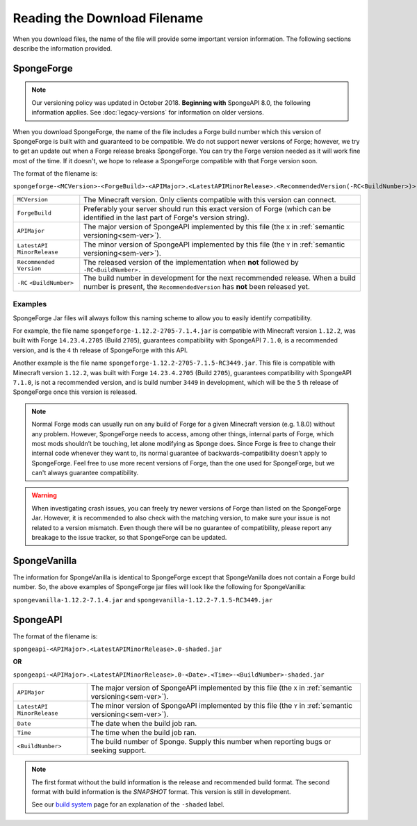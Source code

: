 =============================
Reading the Download Filename
=============================

When you download files, the name of the file will provide some important version information. The following sections 
describe the information provided.

.. _sponge-forge-file-name:

SpongeForge
===========

.. note::

    Our versioning policy was updated in October 2018. **Beginning with** SpongeAPI 8.0, the following information 
    applies. See :doc:`legacy-versions` for information on older versions.

When you download SpongeForge, the name of the file includes a Forge build number which this version of SpongeForge is 
built with and guaranteed to be compatible. We do not support newer versions of Forge; however, we try to get an update 
out when a Forge release breaks SpongeForge. You can try the Forge version needed as it will work fine most of the 
time. If it doesn't, we hope to release a SpongeForge compatible with that Forge version soon. 

The format of the filename is:

``spongeforge-<MCVersion>-<ForgeBuild>-<APIMajor>.<LatestAPIMinorRelease>.<RecommendedVersion(-RC<BuildNumber>)>.jar``

+----------------------+-----------------------------------------------------------------------------------------------+
| ``MCVersion``        | The Minecraft version. Only clients compatible with this version can connect.                 |
+----------------------+-----------------------------------------------------------------------------------------------+
| ``ForgeBuild``       | Preferably your server should run this exact version of Forge (which can be identified in the |
|                      | last part of Forge's version string).                                                         |
+----------------------+-----------------------------------------------------------------------------------------------+
| ``APIMajor``         | The major version of SpongeAPI implemented by this file (the ``X`` in                         |
|                      | :ref:`semantic versioning<sem-ver>`).                                                         |
+----------------------+-----------------------------------------------------------------------------------------------+
| ``LatestAPI``        | The minor version of SpongeAPI implemented by this file (the ``Y`` in                         |
| ``MinorRelease``     | :ref:`semantic versioning<sem-ver>`).                                                         |
+----------------------+-----------------------------------------------------------------------------------------------+
| ``Recommended``      | The released version of the implementation when **not** followed by ``-RC<BuildNumber>.``     |
| ``Version``          |                                                                                               |
+----------------------+-----------------------------------------------------------------------------------------------+
| ``-RC``              | The build number in development for the next recommended release. When a build number is      |
| ``<BuildNumber>``    | present, the ``RecommendedVersion`` has **not** been released yet.                            |
+----------------------+-----------------------------------------------------------------------------------------------+

Examples
~~~~~~~~

SpongeForge Jar files will always follow this naming scheme to allow you to easily identify compatibility.

For example, the file name ``spongeforge-1.12.2-2705-7.1.4.jar`` is compatible with Minecraft version ``1.12.2``, was 
built with Forge ``14.23.4.2705`` (Build ``2705``), guarantees compatibility with SpongeAPI ``7.1.0``, is a recommended 
version, and is the ``4`` th release of SpongeForge with this API.

Another example is the file name ``spongeforge-1.12.2-2705-7.1.5-RC3449.jar``. This file is compatible with Minecraft 
version ``1.12.2``, was built with Forge ``14.23.4.2705`` (Build ``2705``), guarantees compatibility with SpongeAPI 
``7.1.0``, is not a recommended version, and is build number ``3449`` in development, which will be the ``5`` th 
release of SpongeForge once this version is released. 

.. note::

    Normal Forge mods can usually run on any build of Forge for a given Minecraft version (e.g. 1.8.0) without any
    problem. However, SpongeForge needs to access, among other things, internal parts of Forge, which most mods
    shouldn’t be touching, let alone modifying as Sponge does. Since Forge is free to change their internal code
    whenever they want to, its normal guarantee of backwards-compatibility doesn’t apply to SpongeForge. Feel free to
    use more recent versions of Forge, than the one used for SpongeForge, but we can't always guarantee compatibility.

.. warning::

    When investigating crash issues, you can freely try newer versions of Forge than listed on the SpongeForge Jar.
    However, it is recommended to also check with the matching version, to make sure your issue is not related to a
    version mismatch.
    Even though there will be no guarantee of compatibility, please report any breakage to the issue tracker, so that
    SpongeForge can be updated.

SpongeVanilla
=============

The information for SpongeVanilla is identical to SpongeForge except that SpongeVanilla does not contain a Forge build 
number. So, the above examples of SpongeForge jar files will look like the following for SpongeVanilla:

``spongevanilla-1.12.2-7.1.4.jar`` and ``spongevanilla-1.12.2-7.1.5-RC3449.jar``

SpongeAPI
=========

The format of the filename is:

``spongeapi-<APIMajor>.<LatestAPIMinorRelease>.0-shaded.jar``

**OR**

``spongeapi-<APIMajor>.<LatestAPIMinorRelease>.0-<Date>.<Time>-<BuildNumber>-shaded.jar``

+----------------------+-----------------------------------------------------------------------------------------------+
| ``APIMajor``         | The major version of SpongeAPI implemented by this file (the ``X`` in                         |
|                      | :ref:`semantic versioning<sem-ver>`).                                                         |
+----------------------+-----------------------------------------------------------------------------------------------+
| ``LatestAPI``        | The minor version of SpongeAPI implemented by this file (the ``Y`` in                         |
| ``MinorRelease``     | :ref:`semantic versioning<sem-ver>`).                                                         |
+----------------------+-----------------------------------------------------------------------------------------------+
| ``Date``             | The date when the build job ran.                                                              |
+----------------------+-----------------------------------------------------------------------------------------------+
| ``Time``             | The time when the build job ran.                                                              |
+----------------------+-----------------------------------------------------------------------------------------------+
| ``<BuildNumber>``    | The build number of Sponge. Supply this number when reporting bugs or seeking support.        |
+----------------------+-----------------------------------------------------------------------------------------------+

.. note::

    The first format without the build information is the release and recommended build format. The second format with 
    build information is the *SNAPSHOT* format. This version is still in development.
    
    See our `build system 
    <https://docs.spongepowered.org/stable/en/plugin/buildsystem.html#creating-a-plugin-without-a-build-system>`_ page 
    for an explanation of the ``-shaded`` label.

